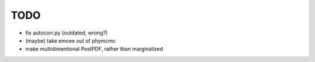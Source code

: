 ****
TODO
****
* fix autocorr.py (outdated, wrong?)
* (maybe) take emcee out of phymcmc
* make multidimentional PostPDF, rather than marginalized
